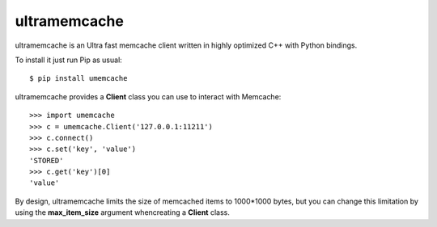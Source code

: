 ultramemcache
=============


ultramemcache is an Ultra fast memcache client written in highly optimized
C++ with Python bindings.

To install it just run Pip as usual::

    $ pip install umemcache

ultramemcache provides a **Client** class you can use to interact with
Memcache::

    >>> import umemcache
    >>> c = umemcache.Client('127.0.0.1:11211')
    >>> c.connect()
    >>> c.set('key', 'value')
    'STORED'
    >>> c.get('key')[0]
    'value'


By design, ultramemcache limits the size of memcached items to 1000*1000
bytes, but you can change this limitation by using the **max_item_size**
argument whencreating a **Client** class.
